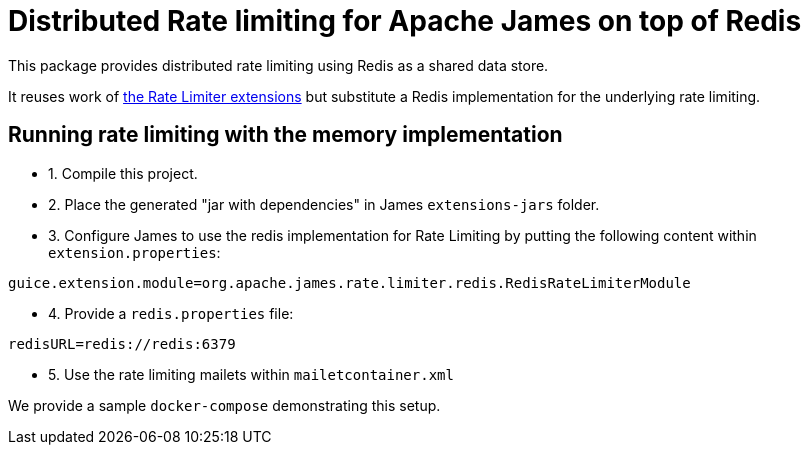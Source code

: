 = Distributed Rate limiting for Apache James on top of Redis

This package provides distributed rate limiting using Redis as a shared data store.

It reuses work of xref:../rate-limiter/README.adoc[the Rate Limiter extensions] but substitute a Redis implementation
for the underlying rate limiting.

== Running rate limiting with the memory implementation

- 1. Compile this project.
- 2. Place the generated "jar with dependencies" in James `extensions-jars` folder.
- 3. Configure James to use the redis implementation for Rate Limiting by putting the following content within
`extension.properties`:

----
guice.extension.module=org.apache.james.rate.limiter.redis.RedisRateLimiterModule
----

- 4. Provide a `redis.properties` file:

----
redisURL=redis://redis:6379
----

- 5. Use the rate limiting mailets within `mailetcontainer.xml`

We provide a sample `docker-compose` demonstrating this setup.